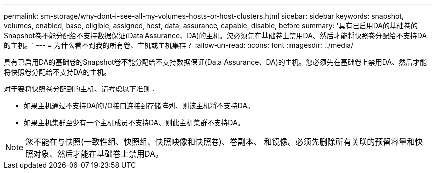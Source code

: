 ---
permalink: sm-storage/why-dont-i-see-all-my-volumes-hosts-or-host-clusters.html 
sidebar: sidebar 
keywords: snapshot, volumes, enabled, base, eligible, assigned, host, data, assurance, capable, disable, before 
summary: '具有已启用DA的基础卷的Snapshot卷不能分配给不支持数据保证(Data Assurance、DA)的主机。您必须先在基础卷上禁用DA、然后才能将快照卷分配给不支持DA的主机。' 
---
= 为什么看不到我的所有卷、主机或主机集群？
:allow-uri-read: 
:icons: font
:imagesdir: ../media/


[role="lead"]
具有已启用DA的基础卷的Snapshot卷不能分配给不支持数据保证(Data Assurance、DA)的主机。您必须先在基础卷上禁用DA、然后才能将快照卷分配给不支持DA的主机。

对于要将快照卷分配到的主机、请考虑以下准则：

* 如果主机通过不支持DA的I/O接口连接到存储阵列、则该主机将不支持DA。
* 如果主机集群至少有一个主机成员不支持DA、则此主机集群不支持DA。


[NOTE]
====
您不能在与快照(一致性组、快照组、快照映像和快照卷)、卷副本、 和镜像。必须先删除所有关联的预留容量和快照对象、然后才能在基础卷上禁用DA。

====